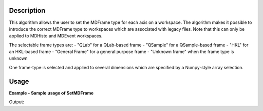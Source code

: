 
.. algorithm::

.. summary::

.. relatedalgorithms::

.. properties::

Description
-----------

This algorithm allows the user to set the MDFrame type for each axis on a workspace. 
The algorithm makes it possible to introduce the correct MDFrame type to 
workspaces which are associated with legacy files. Note that this can only be applied 
to MDHisto and MDEvent workspaces.

The selectable frame types are:
- "QLab" for a QLab-based frame
- "QSample" for a QSample-based frame
- "HKL" for an HKL-based frame
- "General Frame" for a general purpose frame
- "Unknown frame" when the frame type is unknown

One frame-type is selected and applied to several dimensions which are specified by
a Numpy-style array selection.

Usage
-----

**Example - Sample usage of SetMDFrame**

.. testcode:: SetMDFrameExample

    # Prepare the sample workspace
    mdws = CreateMDWorkspace(Dimensions=3, Extents='-10,10,-10,10,-10,10', 
                                        Names='A,B,C', Units='U,U,U', 
                                        Frames='QSample, QSample, QSample')
    print("The first MDFrame is of type " + mdws.getDimension(0).getMDFrame().name())
    print("The second MDFrame is of type " + mdws.getDimension(1).getMDFrame().name())
    print("The third MDFrame is of type " + mdws.getDimension(2).getMDFrame().name())

    # Set the 0th and 2nd frame to QLab
    SetMDFrame(mdws,MDFrame='QLab', Axes=[0,2])

    print("The new first MDFrame is of type " + mdws.getDimension(0).getMDFrame().name())
    print("The second MDFrame is of type " + mdws.getDimension(1).getMDFrame().name())
    print("The new third MDFrame is of type " + mdws.getDimension(2).getMDFrame().name())

Output:

.. testoutput:: SetMDFrameExample

    The first MDFrame is of type QSample
    The second MDFrame is of type QSample
    The third MDFrame is of type QSample
    The new first MDFrame is of type QLab
    The second MDFrame is of type QSample
    The new third MDFrame is of type QLab

.. categories::

.. sourcelink::

